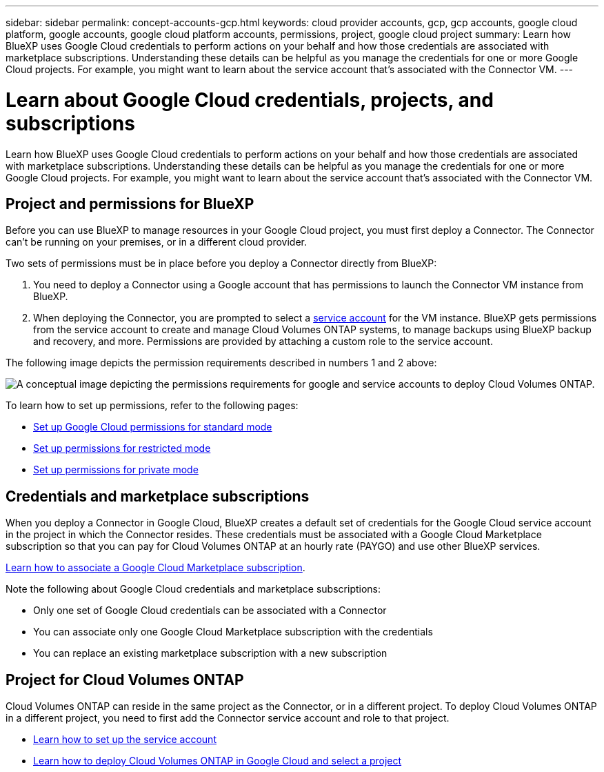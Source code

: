 ---
sidebar: sidebar
permalink: concept-accounts-gcp.html
keywords: cloud provider accounts, gcp, gcp accounts, google cloud platform, google accounts, google cloud platform accounts, permissions, project, google cloud project
summary: Learn how BlueXP uses Google Cloud credentials to perform actions on your behalf and how those credentials are associated with marketplace subscriptions. Understanding these details can be helpful as you manage the credentials for one or more Google Cloud projects. For example, you might want to learn about the service account that's associated with the Connector VM.
---

= Learn about Google Cloud credentials, projects, and subscriptions
:hardbreaks:
:nofooter:
:icons: font
:linkattrs:
:imagesdir: ./media/

[.lead]
Learn how BlueXP uses Google Cloud credentials to perform actions on your behalf and how those credentials are associated with marketplace subscriptions. Understanding these details can be helpful as you manage the credentials for one or more Google Cloud projects. For example, you might want to learn about the service account that's associated with the Connector VM.

== Project and permissions for BlueXP

Before you can use BlueXP to manage resources in your Google Cloud project, you must first deploy a Connector. The Connector can't be running on your premises, or in a different cloud provider.

Two sets of permissions must be in place before you deploy a Connector directly from BlueXP:

. You need to deploy a Connector using a Google account that has permissions to launch the Connector VM instance from BlueXP.

. When deploying the Connector, you are prompted to select a https://cloud.google.com/iam/docs/service-accounts[service account^] for the VM instance. BlueXP gets permissions from the service account to create and manage Cloud Volumes ONTAP systems, to manage backups using BlueXP backup and recovery, and more. Permissions are provided by attaching a custom role to the service account.

The following image depicts the permission requirements described in numbers 1 and 2 above:

image:diagram_permissions_gcp.png[A conceptual image depicting the permissions requirements for google and service accounts to deploy Cloud Volumes ONTAP.]

To learn how to set up permissions, refer to the following pages:

* link:task-install-connector-google-bluexp-gcloud.html#step-2-set-up-permissions-to-create-the-connector[Set up Google Cloud permissions for standard mode]
* link:task-prepare-restricted-mode.html#step-5-prepare-cloud-permissions[Set up permissions for restricted mode]
* link:task-prepare-private-mode.html#step-5-prepare-cloud-permissions[Set up permissions for private mode]

== Credentials and marketplace subscriptions

When you deploy a Connector in Google Cloud, BlueXP creates a default set of credentials for the Google Cloud service account in the project in which the Connector resides. These credentials must be associated with a Google Cloud Marketplace subscription so that you can pay for Cloud Volumes ONTAP at an hourly rate (PAYGO) and use other BlueXP services.

link:task-adding-gcp-accounts.html[Learn how to associate a Google Cloud Marketplace subscription].

Note the following about Google Cloud credentials and marketplace subscriptions:

* Only one set of Google Cloud credentials can be associated with a Connector
* You can associate only one Google Cloud Marketplace subscription with the credentials
* You can replace an existing marketplace subscription with a new subscription

== Project for Cloud Volumes ONTAP

Cloud Volumes ONTAP can reside in the same project as the Connector, or in a different project. To deploy Cloud Volumes ONTAP in a different project, you need to first add the Connector service account and role to that project.

* link:task-install-connector-google-bluexp-gcloud.html#step-3-set-up-permissions-for-the-connector[Learn how to set up the service account]
* https://docs.netapp.com/us-en/bluexp-cloud-volumes-ontap/task-deploying-gcp.html[Learn how to deploy Cloud Volumes ONTAP in Google Cloud and select a project^]